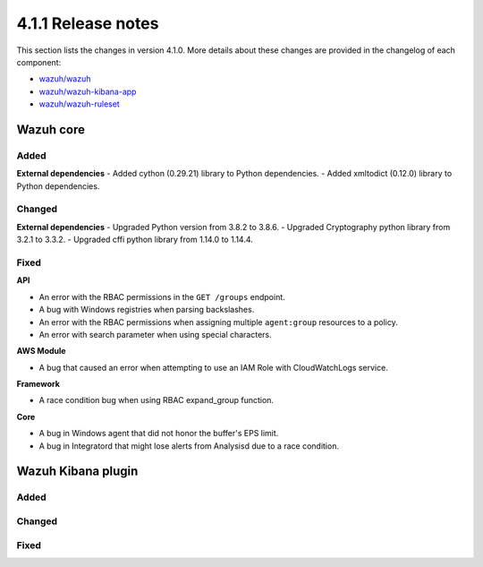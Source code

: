 .. Copyright (C) 2020 Wazuh, Inc.

.. _release_4_1_1:

4.1.1 Release notes
===================

This section lists the changes in version 4.1.0. More details about these changes are provided in the changelog of each component:

- `wazuh/wazuh <https://github.com/wazuh/wazuh/blob/4.1/CHANGELOG.md>`_
- `wazuh/wazuh-kibana-app <https://github.com/wazuh/wazuh-kibana-app/blob/4.1-7.10/CHANGELOG.md>`_
- `wazuh/wazuh-ruleset <https://github.com/wazuh/wazuh-ruleset/blob/4.1/CHANGELOG.md>`_


Wazuh core
----------

Added
^^^^^

**External dependencies**
- Added cython (0.29.21) library to Python dependencies.
- Added xmltodict (0.12.0) library to Python dependencies.


Changed
^^^^^^^

**External dependencies**
- Upgraded Python version from 3.8.2 to 3.8.6.
- Upgraded Cryptography python library from 3.2.1 to 3.3.2.
- Upgraded cffi python library from 1.14.0 to 1.14.4.


Fixed
^^^^^

**API**

- An error with the RBAC permissions in the ``GET /groups`` endpoint. 
- A bug with Windows registries when parsing backslashes. 
- An error with the RBAC permissions when assigning multiple ``agent:group`` resources to a policy. 
- An error with search parameter when using special characters.

**AWS Module**

- A bug that caused an error when attempting to use an IAM Role with CloudWatchLogs service.

**Framework**

- A race condition bug when using RBAC expand_group function.

**Core**

- A bug in Windows agent that did not honor the buffer's EPS limit.
- A bug in Integratord that might lose alerts from Analysisd due to a race condition.



Wazuh Kibana plugin
-------------------

Added
^^^^^


Changed
^^^^^^^



Fixed
^^^^^



